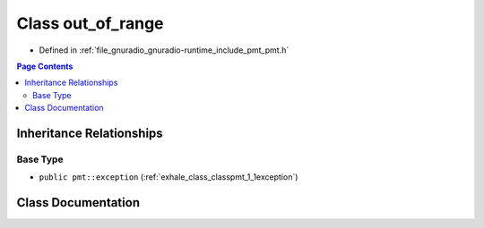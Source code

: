 .. _exhale_class_classpmt_1_1out__of__range:

Class out_of_range
==================

- Defined in :ref:`file_gnuradio_gnuradio-runtime_include_pmt_pmt.h`


.. contents:: Page Contents
   :local:
   :backlinks: none


Inheritance Relationships
-------------------------

Base Type
*********

- ``public pmt::exception`` (:ref:`exhale_class_classpmt_1_1exception`)


Class Documentation
-------------------


.. doxygenclass:: pmt::out_of_range
   :project: gnuradio
   :members:
   :protected-members:
   :undoc-members: